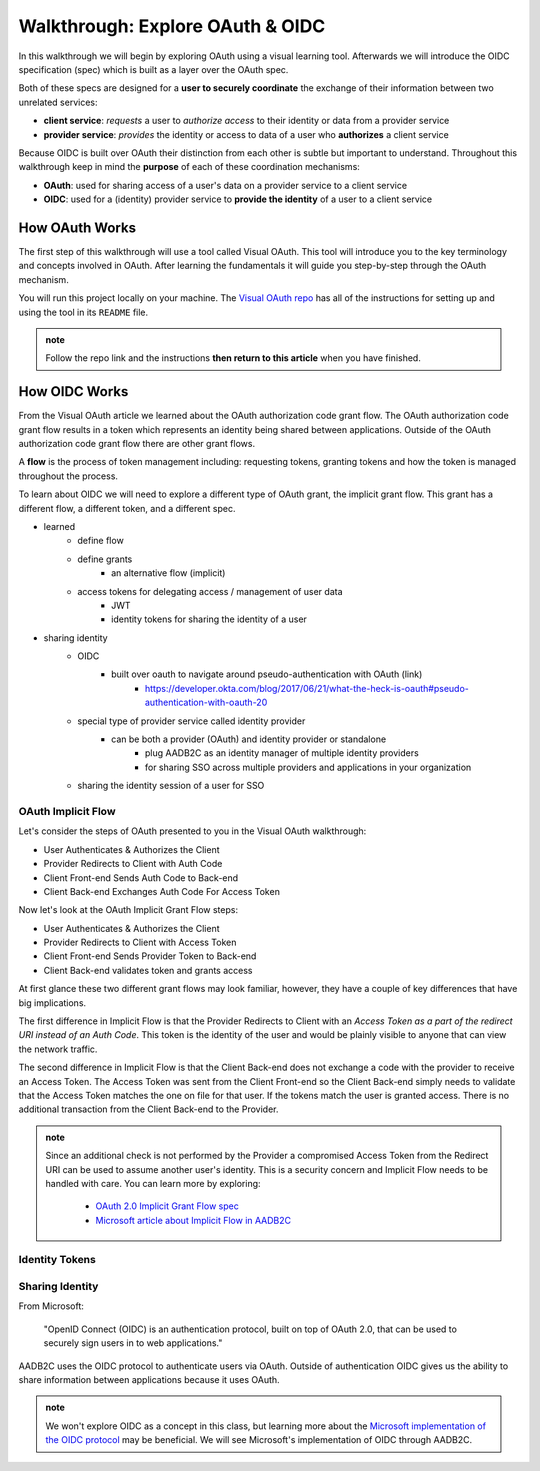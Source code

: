 =================================
Walkthrough: Explore OAuth & OIDC
=================================

In this walkthrough we will begin by exploring OAuth using a visual learning tool. Afterwards we will introduce the OIDC specification (spec) which is built as a layer over the OAuth spec.

Both of these specs are designed for a **user to securely coordinate** the exchange of their information between two unrelated services:

- **client service**: *requests* a user to *authorize access* to their identity or data from a provider service
- **provider service**: *provides* the identity or access to data of a user who **authorizes** a client service

Because OIDC is built over OAuth their distinction from each other is subtle but important to understand. Throughout this walkthrough keep in mind the **purpose** of each of these coordination mechanisms:

- **OAuth**: used for sharing access of a user's data on a provider service to a client service
- **OIDC**: used for a (identity) provider service to **provide the identity** of a user to a client service

How OAuth Works
===============

The first step of this walkthrough will use a tool called Visual OAuth. This tool will introduce you to the key terminology and concepts involved in OAuth. After learning the fundamentals it will guide you step-by-step through the OAuth mechanism. 

You will run this project locally on your machine. The `Visual OAuth repo <https://github.com/LaunchCodeEducation/visual-oauth>`_ has all of the instructions for setting up and using the tool in its ``README`` file. 

.. admonition:: note
   
   Follow the repo link and the instructions **then return to this article** when you have finished.

How OIDC Works
==============

From the Visual OAuth article we learned about the OAuth authorization code grant flow. The OAuth authorization code grant flow results in a token which represents an identity being shared between applications. Outside of the OAuth authorization code grant flow there are other grant flows.

A **flow** is the process of token management including: requesting tokens, granting tokens and how the token is managed throughout the process.

To learn about OIDC we will need to explore a different type of OAuth grant, the implicit grant flow. This grant has a different flow, a different token, and a different spec.

.. a different type of flow, a different token, and a different spec


- learned
   - define flow
   - define grants
      - an alternative flow (implicit)
   - access tokens for delegating access / management of user data
      - JWT
      - identity tokens for sharing the identity of a user
- sharing identity
   - OIDC
      - built over oauth to navigate around pseudo-authentication with OAuth (link)
         - https://developer.okta.com/blog/2017/06/21/what-the-heck-is-oauth#pseudo-authentication-with-oauth-20
   - special type of provider service called identity provider
      - can be both a provider (OAuth) and identity provider or standalone
         - plug AADB2C as an identity manager of multiple identity providers
         - for sharing SSO across multiple providers and applications in your organization
   - sharing the identity session of a user for SSO

OAuth Implicit Flow
-------------------

Let's consider the steps of OAuth presented to you in the Visual OAuth walkthrough:

- User Authenticates & Authorizes the Client
- Provider Redirects to Client with Auth Code
- Client Front-end Sends Auth Code to Back-end
- Client Back-end Exchanges Auth Code For Access Token

Now let's look at the OAuth Implicit Grant Flow steps:

- User Authenticates & Authorizes the Client
- Provider Redirects to Client with Access Token
- Client Front-end Sends Provider Token to Back-end
- Client Back-end validates token and grants access

At first glance these two different grant flows may look familiar, however, they have a couple of key differences that have big implications.

The first difference in Implicit Flow is that the Provider Redirects to Client with an *Access Token as a part of the redirect URI instead of an Auth Code*. This token is the identity of the user and would be plainly visible to anyone that can view the network traffic.

The second difference in Implicit Flow is that the Client Back-end does not exchange a code with the provider to receive an Access Token. The Access Token was sent from the Client Front-end so the Client Back-end simply needs to validate that the Access Token matches the one on file for that user. If the tokens match the user is granted access. There is no additional transaction from the Client Back-end to the Provider.

.. admonition:: note

   Since an additional check is not performed by the Provider a compromised Access Token from the Redirect URI can be used to assume another user's identity. This is a security concern and Implicit Flow needs to be handled with care. You can learn more by exploring:

      - `OAuth 2.0 Implicit Grant Flow spec <https://tools.ietf.org/html/rfc6749#section-4.2>`_
      - `Microsoft article about Implicit Flow in AADB2C <https://docs.microsoft.com/en-us/azure/active-directory-b2c/implicit-flow-single-page-application>`_

.. :: comment: great video from oauth.net about implicit flow: https://oauth.net/2/grant-types/implicit/

Identity Tokens
---------------

Sharing Identity
----------------

From Microsoft: 

   "OpenID Connect (OIDC) is an authentication protocol, built on top of OAuth 2.0, that can be used to securely sign users in to web applications."

AADB2C uses the OIDC protocol to authenticate users via OAuth. Outside of authentication OIDC gives us the ability to share information between applications because it uses OAuth. 

.. admonition:: note

   We won't explore OIDC as a concept in this class, but learning more about the `Microsoft implementation of the OIDC protocol <https://docs.microsoft.com/en-us/azure/active-directory-b2c/openid-connect>`_ may be beneficial. We will see Microsoft's implementation of OIDC through AADB2C.

